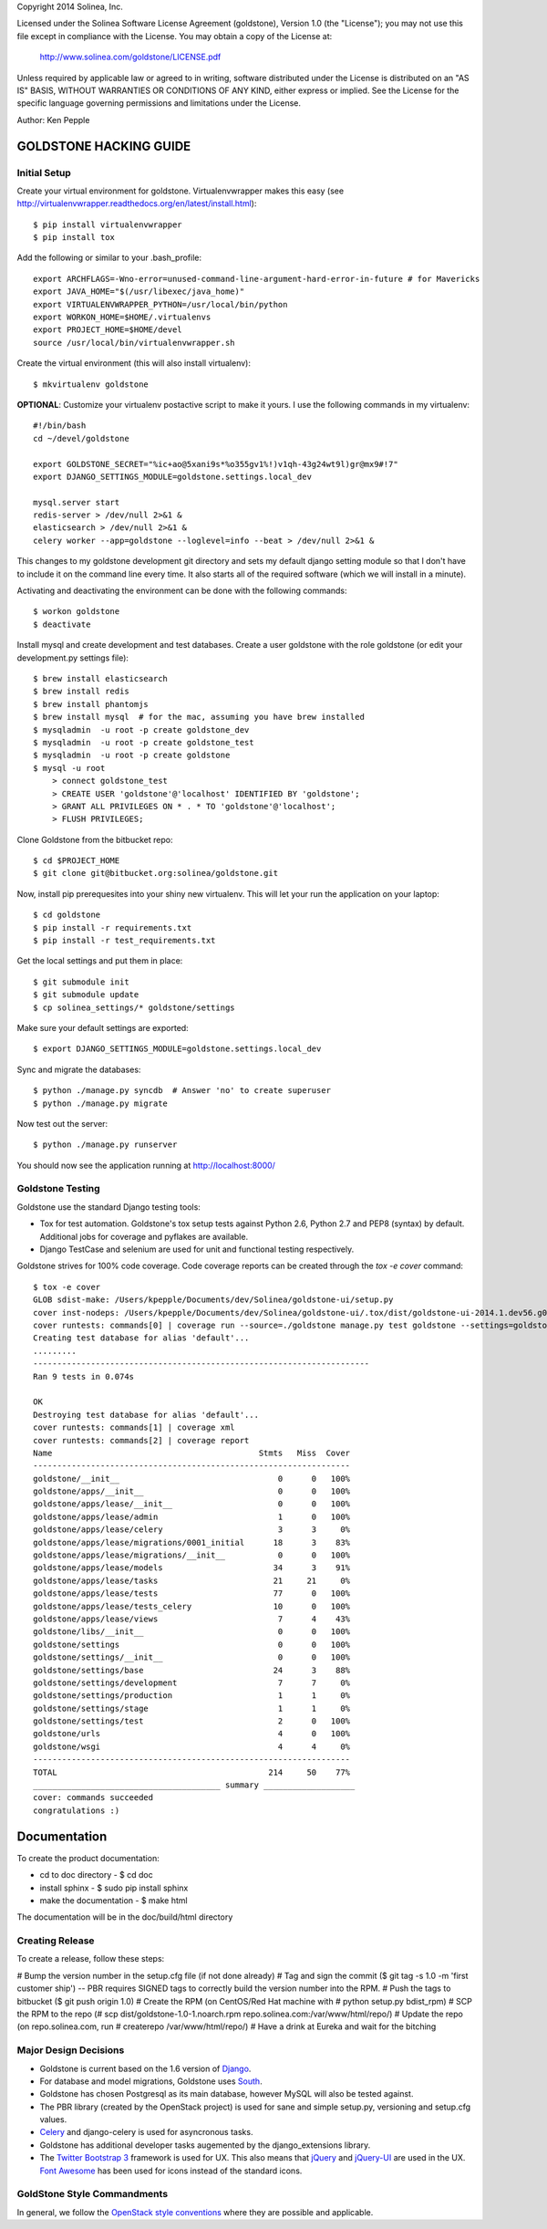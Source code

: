 Copyright 2014 Solinea, Inc.

Licensed under the Solinea Software License Agreement (goldstone),
Version 1.0 (the "License"); you may not use this file except in compliance
with the License. You may obtain a copy of the License at:

    http://www.solinea.com/goldstone/LICENSE.pdf

Unless required by applicable law or agreed to in writing, software
distributed under the License is distributed on an "AS IS" BASIS,
WITHOUT WARRANTIES OR CONDITIONS OF ANY KIND, either express or implied.
See the License for the specific language governing permissions and
limitations under the License.

Author: Ken Pepple

GOLDSTONE HACKING GUIDE
========================


Initial Setup
*************

Create your virtual environment for goldstone. Virtualenvwrapper makes this easy
(see http://virtualenvwrapper.readthedocs.org/en/latest/install.html)::

    $ pip install virtualenvwrapper
    $ pip install tox

Add the following or similar to your .bash_profile::

    export ARCHFLAGS=-Wno-error=unused-command-line-argument-hard-error-in-future # for Mavericks
    export JAVA_HOME="$(/usr/libexec/java_home)"
    export VIRTUALENVWRAPPER_PYTHON=/usr/local/bin/python
    export WORKON_HOME=$HOME/.virtualenvs
    export PROJECT_HOME=$HOME/devel
    source /usr/local/bin/virtualenvwrapper.sh

Create the virtual environment (this will also install virtualenv)::

    $ mkvirtualenv goldstone

**OPTIONAL**: Customize your virtualenv postactive script to make it yours. I use the following commands in my virtualenv::

    #!/bin/bash    
    cd ~/devel/goldstone

    export GOLDSTONE_SECRET="%ic+ao@5xani9s*%o355gv1%!)v1qh-43g24wt9l)gr@mx9#!7"
    export DJANGO_SETTINGS_MODULE=goldstone.settings.local_dev    

    mysql.server start
    redis-server > /dev/null 2>&1 &
    elasticsearch > /dev/null 2>&1 &
    celery worker --app=goldstone --loglevel=info --beat > /dev/null 2>&1 &


This changes to my goldstone development git directory and sets my default django setting module so that I don't have to include it on the command line every time.  It also starts all of the required software (which we will install in a minute).

Activating and deactivating the environment can be done with the following commands::

    $ workon goldstone
    $ deactivate

Install mysql and create development and test databases. Create a user goldstone with the role goldstone (or edit your development.py settings file)::

    $ brew install elasticsearch 
    $ brew install redis 
    $ brew install phantomjs
    $ brew install mysql  # for the mac, assuming you have brew installed
    $ mysqladmin  -u root -p create goldstone_dev
    $ mysqladmin  -u root -p create goldstone_test
    $ mysqladmin  -u root -p create goldstone
    $ mysql -u root
        > connect goldstone_test
        > CREATE USER 'goldstone'@'localhost' IDENTIFIED BY 'goldstone';
        > GRANT ALL PRIVILEGES ON * . * TO 'goldstone'@'localhost';
        > FLUSH PRIVILEGES;

Clone Goldstone from the bitbucket repo::

    $ cd $PROJECT_HOME
    $ git clone git@bitbucket.org:solinea/goldstone.git

Now, install pip prerequesites into your shiny new virtualenv. This will let your run the application on your laptop::

    $ cd goldstone
    $ pip install -r requirements.txt
    $ pip install -r test_requirements.txt


Get the local settings and put them in place::

    $ git submodule init
    $ git submodule update
    $ cp solinea_settings/* goldstone/settings

Make sure your default settings are exported::

    $ export DJANGO_SETTINGS_MODULE=goldstone.settings.local_dev

Sync and migrate the databases::

    $ python ./manage.py syncdb  # Answer 'no' to create superuser
    $ python ./manage.py migrate

Now test out the server::

    $ python ./manage.py runserver

You should now see the application running at http://localhost:8000/


Goldstone Testing
*****************

Goldstone use the standard Django testing tools:

* Tox for test automation. Goldstone's tox setup tests against Python 2.6, Python 2.7 and PEP8 (syntax) by default. Additional jobs for coverage and pyflakes are available.
* Django TestCase and selenium are used for unit and functional testing respectively.

Goldstone strives for 100% code coverage. Code coverage reports can be created through the `tox -e cover` command::

    $ tox -e cover
    GLOB sdist-make: /Users/kpepple/Documents/dev/Solinea/goldstone-ui/setup.py
    cover inst-nodeps: /Users/kpepple/Documents/dev/Solinea/goldstone-ui/.tox/dist/goldstone-ui-2014.1.dev56.g0558e73.zip
    cover runtests: commands[0] | coverage run --source=./goldstone manage.py test goldstone --settings=goldstone.settings.local_test
    Creating test database for alias 'default'...
    .........
    ----------------------------------------------------------------------
    Ran 9 tests in 0.074s

    OK
    Destroying test database for alias 'default'...
    cover runtests: commands[1] | coverage xml
    cover runtests: commands[2] | coverage report
    Name                                           Stmts   Miss  Cover
    ------------------------------------------------------------------
    goldstone/__init__                                 0      0   100%
    goldstone/apps/__init__                            0      0   100%
    goldstone/apps/lease/__init__                      0      0   100%
    goldstone/apps/lease/admin                         1      0   100%
    goldstone/apps/lease/celery                        3      3     0%
    goldstone/apps/lease/migrations/0001_initial      18      3    83%
    goldstone/apps/lease/migrations/__init__           0      0   100%
    goldstone/apps/lease/models                       34      3    91%
    goldstone/apps/lease/tasks                        21     21     0%
    goldstone/apps/lease/tests                        77      0   100%
    goldstone/apps/lease/tests_celery                 10      0   100%
    goldstone/apps/lease/views                         7      4    43%
    goldstone/libs/__init__                            0      0   100%
    goldstone/settings                                 0      0   100%
    goldstone/settings/__init__                        0      0   100%
    goldstone/settings/base                           24      3    88%
    goldstone/settings/development                     7      7     0%
    goldstone/settings/production                      1      1     0%
    goldstone/settings/stage                           1      1     0%
    goldstone/settings/test                            2      0   100%
    goldstone/urls                                     4      0   100%
    goldstone/wsgi                                     4      4     0%
    ------------------------------------------------------------------
    TOTAL                                            214     50    77%
    _______________________________________ summary ___________________
    cover: commands succeeded
    congratulations :)



Documentation
=============

To create the product documentation:

* cd to doc directory - $ cd doc
* install sphinx - $ sudo pip install sphinx
* make the documentation - $ make html

The documentation will be in the doc/build/html directory

Creating Release
****************

To create a release, follow these steps:

# Bump the version number in the setup.cfg file (if not done already)
# Tag and sign the commit ($ git tag -s 1.0 -m 'first customer ship') -- PBR requires SIGNED tags to correctly build the version number into the RPM.
# Push the tags to bitbucket ($ git push origin 1.0)
# Create the RPM (on CentOS/Red Hat machine with # python setup.py bdist_rpm)
# SCP the RPM to the repo (# scp dist/goldstone-1.0-1.noarch.rpm repo.solinea.com:/var/www/html/repo/)
# Update the repo (on repo.solinea.com, run # createrepo /var/www/html/repo/)
# Have a drink at Eureka and wait for the bitching


Major Design Decisions
**********************

* Goldstone is current based on the 1.6 version of `Django`_.
* For database and model migrations, Goldstone uses `South`_.
* Goldstone has chosen Postgresql as its main database, however MySQL will also be tested against.
* The PBR library (created by the OpenStack project) is used for sane and simple setup.py, versioning and setup.cfg values. 
* `Celery`_ and django-celery is used for asyncronous tasks.
* Goldstone has additional developer tasks augemented by the django_extensions library.
* The `Twitter Bootstrap 3`_ framework is used for UX. This also means that `jQuery`_ and `jQuery-UI`_ are used in the UX. `Font Awesome`_ has been used for icons instead of the standard icons.


.. _Django: http://www.django.com
.. _South: http:www.FIXME.com
.. _Celery: http://www.FIXME.com
.. _`Twitter Bootstrap 3`: http://www.FIXME.com
.. _jQuery: http://www.FIXME.com
.. _jQuery-UI: http://www.FIXME.com
.. _`Font Awesome`: http://www.FIXME.com



GoldStone Style Commandments
****************************

In general, we follow the `OpenStack style conventions`_ where they are possible and applicable. 

.. _OpenStack style conventions: http://docs.openstack.org/developer/hacking/
